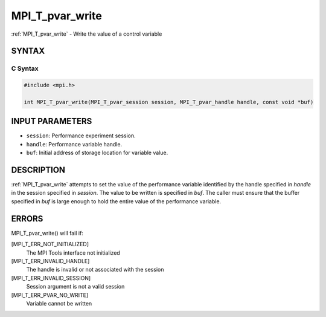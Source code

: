 .. _mpi_t_pvar_write:


MPI_T_pvar_write
================

.. include_body

:ref:`MPI_T_pvar_write` - Write the value of a control variable


SYNTAX
------


C Syntax
^^^^^^^^

.. code-block:: c

   #include <mpi.h>

   int MPI_T_pvar_write(MPI_T_pvar_session session, MPI_T_pvar_handle handle, const void *buf)


INPUT PARAMETERS
----------------
* ``session``: Performance experiment session.
* ``handle``: Performance variable handle.
* ``buf``: Initial address of storage location for variable value.

DESCRIPTION
-----------

:ref:`MPI_T_pvar_write` attempts to set the value of the performance variable
identified by the handle specified in *handle* in the session specified
in *session*. The value to be written is specified in *buf*. The caller
must ensure that the buffer specified in *buf* is large enough to hold
the entire value of the performance variable.


ERRORS
------

MPI_T_pvar_write() will fail if:

[MPI_T_ERR_NOT_INITIALIZED]
   The MPI Tools interface not initialized

[MPI_T_ERR_INVALID_HANDLE]
   The handle is invalid or not associated with the session

[MPI_T_ERR_INVALID_SESSION]
   Session argument is not a valid session

[MPI_T_ERR_PVAR_NO_WRITE]
   Variable cannot be written


.. seealso::
   ::

   MPI_T_pvar_handle_alloc
   MPI_T_pvar_get_info
      MPI_T_pvar_session_create
